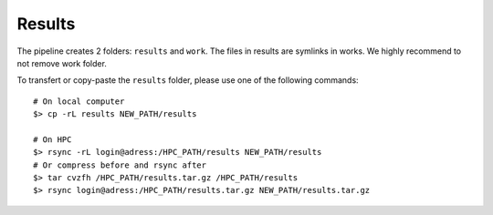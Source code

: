 Results
=======

The pipeline creates 2 folders: ``results`` and ``work``. The files in results
are symlinks in works. We highly recommend to not remove work folder. 

To transfert or copy-paste the ``results`` folder, please use one of the following
commands:

::

    # On local computer
    $> cp -rL results NEW_PATH/results

    # On HPC
    $> rsync -rL login@adress:/HPC_PATH/results NEW_PATH/results
    # Or compress before and rsync after
    $> tar cvzfh /HPC_PATH/results.tar.gz /HPC_PATH/results
    $> rsync login@adress:/HPC_PATH/results.tar.gz NEW_PATH/results.tar.gz
